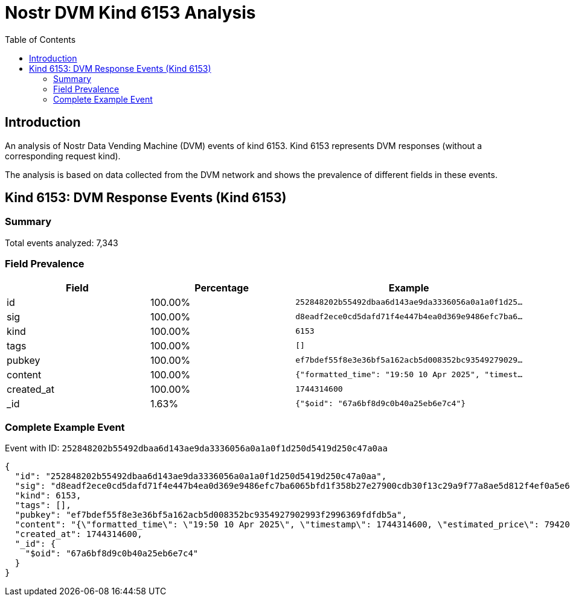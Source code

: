 = Nostr DVM Kind 6153 Analysis
:toc:
:toclevels: 3
:source-highlighter: highlight.js

== Introduction

An analysis of Nostr Data Vending Machine (DVM) events of kind 6153.
Kind 6153 represents DVM responses (without a corresponding request kind).

The analysis is based on data collected from the DVM network and shows the prevalence of different fields in these events.

== Kind 6153: DVM Response Events (Kind 6153)

=== Summary

Total events analyzed: 7,343

=== Field Prevalence

[options="header"]
|===
|Field|Percentage|Example
|id|100.00%|`252848202b55492dbaa6d143ae9da3336056a0a1a0f1d25...`
|sig|100.00%|`d8eadf2ece0cd5dafd71f4e447b4ea0d369e9486efc7ba6...`
|kind|100.00%|`6153`
|tags|100.00%|`[]`
|pubkey|100.00%|`ef7bdef55f8e3e36bf5a162acb5d008352bc93549279029...`
|content|100.00%|`{"formatted_time": "19:50 10 Apr 2025", "timest...`
|created_at|100.00%|`1744314600`
|_id|1.63%|`{"$oid": "67a6bf8d9c0b40a25eb6e7c4"}`
|===

=== Complete Example Event

Event with ID: `252848202b55492dbaa6d143ae9da3336056a0a1a0f1d250d5419d250c47a0aa`

[source,json]
----
{
  "id": "252848202b55492dbaa6d143ae9da3336056a0a1a0f1d250d5419d250c47a0aa",
  "sig": "d8eadf2ece0cd5dafd71f4e447b4ea0d369e9486efc7ba6065bfd1f358b27e27900cdb30f13c29a9f77a8ae5d812f4ef0a5e6fa317e6004ed331cdaf4706d7f6",
  "kind": 6153,
  "tags": [],
  "pubkey": "ef7bdef55f8e3e36bf5a162acb5d008352bc9354927902993f2996369fdfdb5a",
  "content": "{\"formatted_time\": \"19:50 10 Apr 2025\", \"timestamp\": 1744314600, \"estimated_price\": 79420, \"expected_dollar_amount\": 5000.0, \"stable_receiver_dollar_amount\": 5009.679, \"payment_made\": true, \"risk_score\": 0, \"our_new_balance\": 6307850.0, \"their_new_balance\": 9911317.0}",
  "created_at": 1744314600,
  "_id": {
    "$oid": "67a6bf8d9c0b40a25eb6e7c4"
  }
}
----

